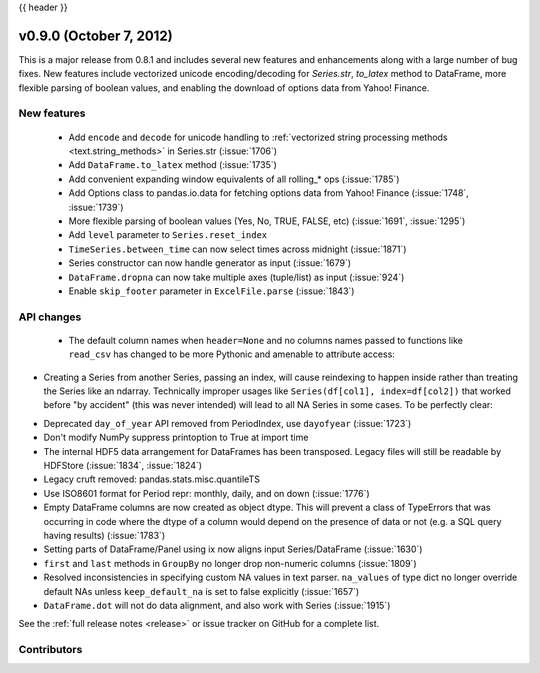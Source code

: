 .. _whatsnew_0900:

{{ header }}


v0.9.0 (October 7, 2012)
------------------------

This is a major release from 0.8.1 and includes several new features and
enhancements along with a large number of bug fixes. New features include
vectorized unicode encoding/decoding for `Series.str`, `to_latex` method to
DataFrame, more flexible parsing of boolean values, and enabling the download of
options data from Yahoo! Finance.

New features
~~~~~~~~~~~~

  - Add ``encode`` and ``decode`` for unicode handling to :ref:`vectorized
    string processing methods <text.string_methods>` in Series.str  (:issue:`1706`)
  - Add ``DataFrame.to_latex`` method (:issue:`1735`)
  - Add convenient expanding window equivalents of all rolling_* ops (:issue:`1785`)
  - Add Options class to pandas.io.data for fetching options data from Yahoo!
    Finance (:issue:`1748`, :issue:`1739`)
  - More flexible parsing of boolean values (Yes, No, TRUE, FALSE, etc)
    (:issue:`1691`, :issue:`1295`)
  - Add ``level`` parameter to ``Series.reset_index``
  - ``TimeSeries.between_time`` can now select times across midnight (:issue:`1871`)
  - Series constructor can now handle generator as input (:issue:`1679`)
  - ``DataFrame.dropna`` can now take multiple axes (tuple/list) as input
    (:issue:`924`)
  - Enable ``skip_footer`` parameter in ``ExcelFile.parse`` (:issue:`1843`)

API changes
~~~~~~~~~~~

  - The default column names when ``header=None`` and no columns names passed to
    functions like ``read_csv`` has changed to be more Pythonic and amenable to
    attribute access:

.. ipython:: python

   import io

   data = ('0,0,1\n'
           '1,1,0\n'
           '0,1,0')
   df = pd.read_csv(io.StringIO(data), header=None)
   df


- Creating a Series from another Series, passing an index, will cause reindexing
  to happen inside rather than treating the Series like an ndarray. Technically
  improper usages like ``Series(df[col1], index=df[col2])`` that worked before
  "by accident" (this was never intended) will lead to all NA Series in some
  cases. To be perfectly clear:

.. ipython:: python

   s1 = pd.Series([1, 2, 3])
   s1

   s2 = pd.Series(s1, index=['foo', 'bar', 'baz'])
   s2

- Deprecated ``day_of_year`` API removed from PeriodIndex, use ``dayofyear``
  (:issue:`1723`)

- Don't modify NumPy suppress printoption to True at import time

- The internal HDF5 data arrangement for DataFrames has been transposed.  Legacy
  files will still be readable by HDFStore (:issue:`1834`, :issue:`1824`)

- Legacy cruft removed: pandas.stats.misc.quantileTS

- Use ISO8601 format for Period repr: monthly, daily, and on down (:issue:`1776`)

- Empty DataFrame columns are now created as object dtype. This will prevent a
  class of TypeErrors that was occurring in code where the dtype of a column
  would depend on the presence of data or not (e.g. a SQL query having results)
  (:issue:`1783`)

- Setting parts of DataFrame/Panel using ix now aligns input Series/DataFrame
  (:issue:`1630`)

- ``first`` and ``last`` methods in ``GroupBy`` no longer drop non-numeric
  columns (:issue:`1809`)

- Resolved inconsistencies in specifying custom NA values in text parser.
  ``na_values`` of type dict no longer override default NAs unless
  ``keep_default_na`` is set to false explicitly (:issue:`1657`)

- ``DataFrame.dot`` will not do data alignment, and also work with Series
  (:issue:`1915`)


See the :ref:`full release notes
<release>` or issue tracker
on GitHub for a complete list.



.. _whatsnew_0.9.0.contributors:

Contributors
~~~~~~~~~~~~

.. contributors:: v0.8.1..v0.9.0
